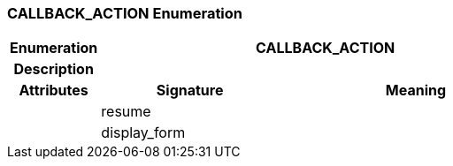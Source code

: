 === CALLBACK_ACTION Enumeration

[cols="^1,2,3"]
|===
h|*Enumeration*
2+^h|*CALLBACK_ACTION*

h|*Description*
2+a|

h|*Attributes*
^h|*Signature*
^h|*Meaning*

h|
|resume
a|

h|
|display_form
a|
|===

